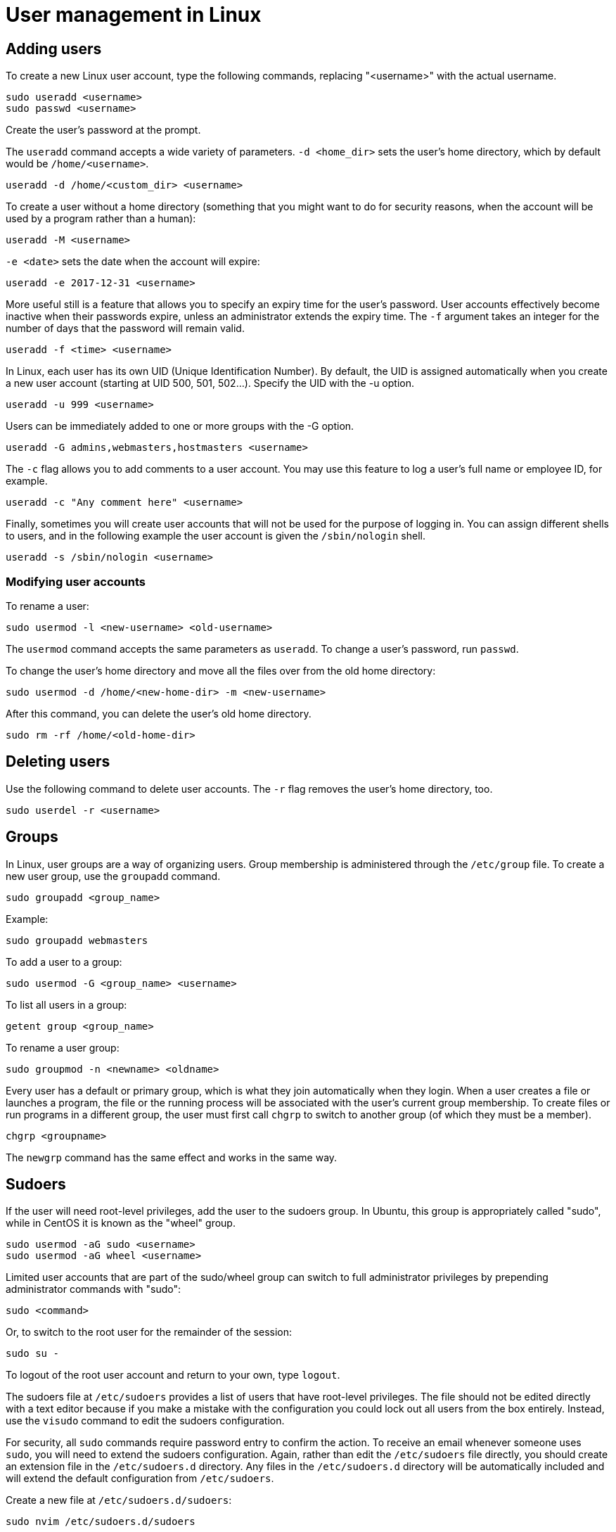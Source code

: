 = User management in Linux

== Adding users

To create a new Linux user account, type the following commands, replacing "<username>" with the actual username.

[source]
----
sudo useradd <username>
sudo passwd <username>
----

Create the user's password at the prompt.

The `useradd` command accepts a wide variety of parameters. `-d <home_dir>` sets the user's home directory, which by default would be `/home/<username>`.

[source]
----
useradd -d /home/<custom_dir> <username>
----

To create a user without a home directory (something that you might want to do for security reasons, when the account will be used by a program rather than a human):

[source]
----
useradd -M <username>
----

`-e <date>` sets the date when the account will expire:

[source]
----
useradd -e 2017-12-31 <username>
----

More useful still is a feature that allows you to specify an expiry time for the user's password. User accounts effectively become inactive when their passwords expire, unless an administrator extends the expiry time. The `-f` argument takes an integer for the number of days that the password will remain valid.

[source]
----
useradd -f <time> <username>
----

In Linux, each user has its own UID (Unique Identification Number). By default, the UID is assigned automatically when you create a new user account (starting at UID 500, 501, 502…). Specify the UID with the -u option.

[source]
----
useradd -u 999 <username>
----

Users can be immediately added to one or more groups with the -G option.

[source]
----
useradd -G admins,webmasters,hostmasters <username>
----

The `-c` flag allows you to add comments to a user account. You may use this feature to log a user's full name or employee ID, for example.

[source]
----
useradd -c "Any comment here" <username>
----

Finally, sometimes you will create user accounts that will not be used for the purpose of logging in. You can assign different shells to users, and in the following example the user account is given the `/sbin/nologin` shell.

[source]
----
useradd -s /sbin/nologin <username>
----

=== Modifying user accounts

To rename a user:

[source]
----
sudo usermod -l <new-username> <old-username>
----

The `usermod` command accepts the same parameters as `useradd`. To change a user's password, run `passwd`.

To change the user's home directory and move all the files over from the old home directory:

[source]
----
sudo usermod -d /home/<new-home-dir> -m <new-username>
----

After this command, you can delete the user's old home directory.

[source]
----
sudo rm -rf /home/<old-home-dir>
----

== Deleting users

Use the following command to delete user accounts. The `-r` flag removes the user's home directory, too.

[source]
----
sudo userdel -r <username>
----

== Groups

In Linux, user groups are a way of organizing users. Group membership is administered through the `/etc/group` file. To create a new user group, use the `groupadd` command.

[source]
----
sudo groupadd <group_name>
----

Example:

[source]
----
sudo groupadd webmasters
----

To add a user to a group:

[source]
----
sudo usermod -G <group_name> <username>
----

To list all users in a group:

[source]
----
getent group <group_name>
----

To rename a user group:

[source]
----
sudo groupmod -n <newname> <oldname>
----

Every user has a default or primary group, which is what they join automatically when they login. When a user creates a file or launches a program, the file or the running process will be associated with the user's current group membership. To create files or run programs in a different group, the user must first call `chgrp` to switch to another group (of which they must be a member).

[source]
----
chgrp <groupname>
----

The `newgrp` command has the same effect and works in the same way.

== Sudoers

If the user will need root-level privileges, add the user to the sudoers group. In Ubuntu, this group is appropriately called "sudo", while in CentOS it is known as the "wheel" group.

[source]
----
sudo usermod -aG sudo <username>
sudo usermod -aG wheel <username>
----

Limited user accounts that are part of the sudo/wheel group can switch to full administrator privileges by prepending administrator commands with "sudo":

[source]
----
sudo <command>
----

Or, to switch to the root user for the remainder of the session:

[source]
----
sudo su -
----

To logout of the root user account and return to your own, type `logout`.

The sudoers file at `/etc/sudoers` provides a list of users that have root-level privileges. The file should not be edited directly with a text editor because if you make a mistake with the configuration you could lock out all users from the box entirely. Instead, use the `visudo` command to edit the sudoers configuration.

For security, all `sudo` commands require password entry to confirm the action. To receive an email whenever someone uses `sudo`, you will need to extend the sudoers configuration. Again, rather than edit the `/etc/sudoers` file directly, you should create an extension file in the `/etc/sudoers.d` directory. Any files in the `/etc/sudoers.d` directory will be automatically included and will extend the default configuration from `/etc/sudoers`.

Create a new file at `/etc/sudoers.d/sudoers`:

[source]
----
sudo nvim /etc/sudoers.d/sudoers
----

Add the following lines to the file:

----
Defaults    mail_always
Defaults    mailto="<email_address>"
----

Close and save the file, then set permissions on the file:

[source]
----
sudo chmod 0440 /etc/sudoers.d/sudoers
----

You'll need to install a mail server application if you have not already. `sendmail` is as good as any. Use the `yum` or `apt` package managers to install it.

Test the configuration by running some commands with `sudo`. Just listing the contents of the current directory should be enough to trigger the email alert.

[source]
----
sudo ls -lha
----
